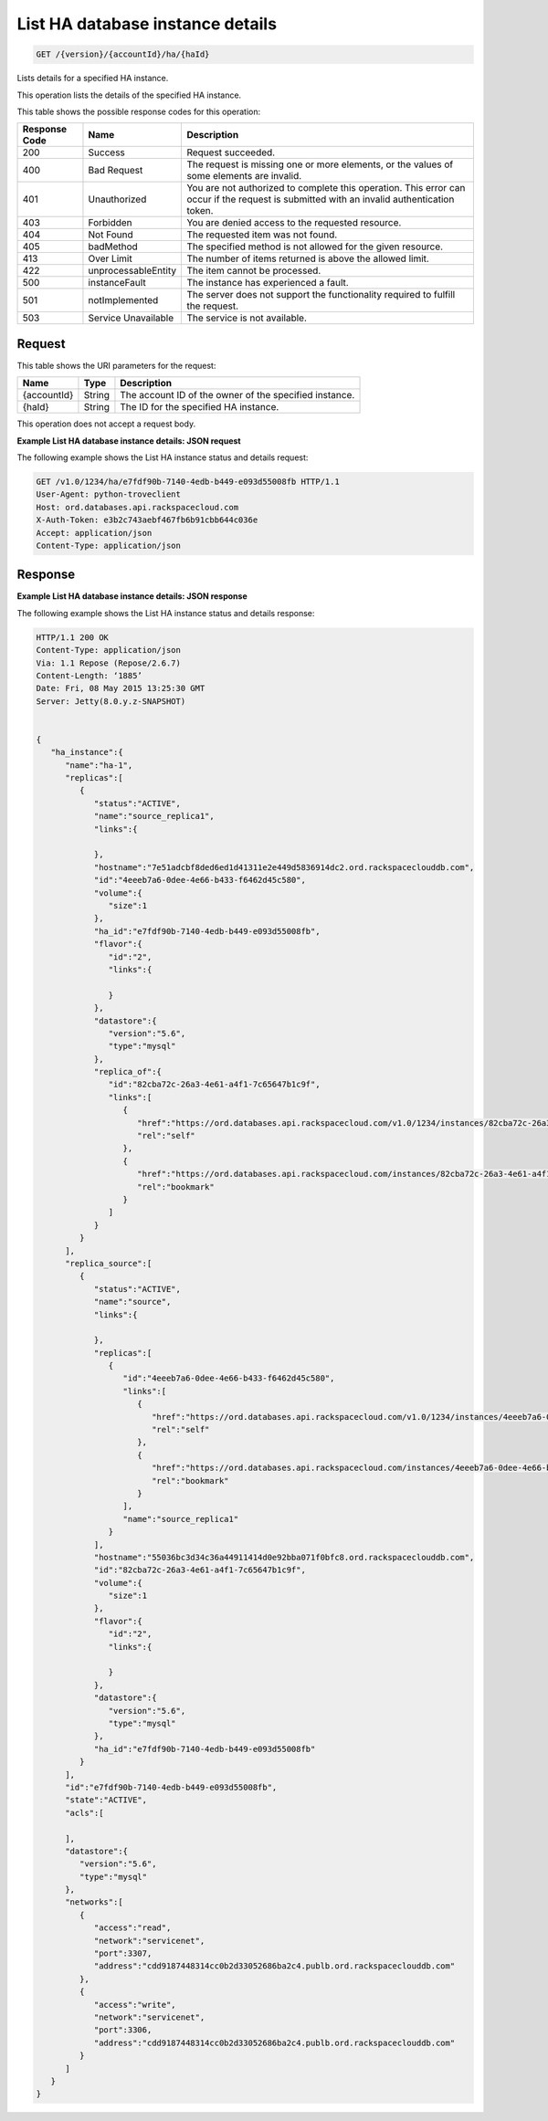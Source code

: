 
.. THIS OUTPUT IS GENERATED FROM THE WADL. DO NOT EDIT.

.. _get-list-ha-database-instance-details-version-accountid-ha-haid:

List HA database instance details
^^^^^^^^^^^^^^^^^^^^^^^^^^^^^^^^^^^^^^^^^^^^^^^^^^^^^^^^^^^^^^^^^^^^^^^^^^^^^^^^

.. code::

    GET /{version}/{accountId}/ha/{haId}

Lists details for a specified HA instance.

This operation lists the details of the specified HA instance.



This table shows the possible response codes for this operation:


+--------------------------+-------------------------+-------------------------+
|Response Code             |Name                     |Description              |
+==========================+=========================+=========================+
|200                       |Success                  |Request succeeded.       |
+--------------------------+-------------------------+-------------------------+
|400                       |Bad Request              |The request is missing   |
|                          |                         |one or more elements, or |
|                          |                         |the values of some       |
|                          |                         |elements are invalid.    |
+--------------------------+-------------------------+-------------------------+
|401                       |Unauthorized             |You are not authorized   |
|                          |                         |to complete this         |
|                          |                         |operation. This error    |
|                          |                         |can occur if the request |
|                          |                         |is submitted with an     |
|                          |                         |invalid authentication   |
|                          |                         |token.                   |
+--------------------------+-------------------------+-------------------------+
|403                       |Forbidden                |You are denied access to |
|                          |                         |the requested resource.  |
+--------------------------+-------------------------+-------------------------+
|404                       |Not Found                |The requested item was   |
|                          |                         |not found.               |
+--------------------------+-------------------------+-------------------------+
|405                       |badMethod                |The specified method is  |
|                          |                         |not allowed for the      |
|                          |                         |given resource.          |
+--------------------------+-------------------------+-------------------------+
|413                       |Over Limit               |The number of items      |
|                          |                         |returned is above the    |
|                          |                         |allowed limit.           |
+--------------------------+-------------------------+-------------------------+
|422                       |unprocessableEntity      |The item cannot be       |
|                          |                         |processed.               |
+--------------------------+-------------------------+-------------------------+
|500                       |instanceFault            |The instance has         |
|                          |                         |experienced a fault.     |
+--------------------------+-------------------------+-------------------------+
|501                       |notImplemented           |The server does not      |
|                          |                         |support the              |
|                          |                         |functionality required   |
|                          |                         |to fulfill the request.  |
+--------------------------+-------------------------+-------------------------+
|503                       |Service Unavailable      |The service is not       |
|                          |                         |available.               |
+--------------------------+-------------------------+-------------------------+


Request
""""""""""""""""




This table shows the URI parameters for the request:

+--------------------------+-------------------------+-------------------------+
|Name                      |Type                     |Description              |
+==========================+=========================+=========================+
|{accountId}               |String                   |The account ID of the    |
|                          |                         |owner of the specified   |
|                          |                         |instance.                |
+--------------------------+-------------------------+-------------------------+
|{haId}                    |String                   |The ID for the specified |
|                          |                         |HA instance.             |
+--------------------------+-------------------------+-------------------------+





This operation does not accept a request body.




**Example List HA database instance details: JSON request**


The following example shows the List HA instance status and details request:

.. code::

   GET /v1.0/1234/ha/e7fdf90b-7140-4edb-b449-e093d55008fb HTTP/1.1
   User-Agent: python-troveclient
   Host: ord.databases.api.rackspacecloud.com
   X-Auth-Token: e3b2c743aebf467fb6b91cbb644c036e
   Accept: application/json
   Content-Type: application/json
   





Response
""""""""""""""""










**Example List HA database instance details: JSON response**


The following example shows the List HA instance status and details response:

.. code::

   HTTP/1.1 200 OK
   Content-Type: application/json
   Via: 1.1 Repose (Repose/2.6.7)
   Content-Length: ‘1885’
   Date: Fri, 08 May 2015 13:25:30 GMT
   Server: Jetty(8.0.y.z-SNAPSHOT)
   
   
   {  
      "ha_instance":{  
         "name":"ha-1",
         "replicas":[  
            {  
               "status":"ACTIVE",
               "name":"source_replica1",
               "links":{  
   
               },
               "hostname":"7e51adcbf8ded6ed1d41311e2e449d5836914dc2.ord.rackspaceclouddb.com",
               "id":"4eeeb7a6-0dee-4e66-b433-f6462d45c580",
               "volume":{  
                  "size":1
               },
               "ha_id":"e7fdf90b-7140-4edb-b449-e093d55008fb",
               "flavor":{  
                  "id":"2",
                  "links":{  
   
                  }
               },
               "datastore":{  
                  "version":"5.6",
                  "type":"mysql"
               },
               "replica_of":{  
                  "id":"82cba72c-26a3-4e61-a4f1-7c65647b1c9f",
                  "links":[  
                     {  
                        "href":"https://ord.databases.api.rackspacecloud.com/v1.0/1234/instances/82cba72c-26a3-4e61-a4f1-7c65647b1c9f",
                        "rel":"self"
                     },
                     {  
                        "href":"https://ord.databases.api.rackspacecloud.com/instances/82cba72c-26a3-4e61-a4f1-7c65647b1c9f",
                        "rel":"bookmark"
                     }
                  ]
               }
            }
         ],
         "replica_source":[  
            {  
               "status":"ACTIVE",
               "name":"source",
               "links":{  
   
               },
               "replicas":[  
                  {  
                     "id":"4eeeb7a6-0dee-4e66-b433-f6462d45c580",
                     "links":[  
                        {  
                           "href":"https://ord.databases.api.rackspacecloud.com/v1.0/1234/instances/4eeeb7a6-0dee-4e66-b433-f6462d45c580",
                           "rel":"self"
                        },
                        {  
                           "href":"https://ord.databases.api.rackspacecloud.com/instances/4eeeb7a6-0dee-4e66-b433-f6462d45c580",
                           "rel":"bookmark"
                        }
                     ],
                     "name":"source_replica1"
                  }
               ],
               "hostname":"55036bc3d34c36a44911414d0e92bba071f0bfc8.ord.rackspaceclouddb.com",
               "id":"82cba72c-26a3-4e61-a4f1-7c65647b1c9f",
               "volume":{  
                  "size":1
               },
               "flavor":{  
                  "id":"2",
                  "links":{  
   
                  }
               },
               "datastore":{  
                  "version":"5.6",
                  "type":"mysql"
               },
               "ha_id":"e7fdf90b-7140-4edb-b449-e093d55008fb"
            }
         ],
         "id":"e7fdf90b-7140-4edb-b449-e093d55008fb",
         "state":"ACTIVE",
         "acls":[  
   
         ],
         "datastore":{  
            "version":"5.6",
            "type":"mysql"
         },
         "networks":[  
            {  
               "access":"read",
               "network":"servicenet",
               "port":3307,
               "address":"cdd9187448314cc0b2d33052686ba2c4.publb.ord.rackspaceclouddb.com"
            },
            {  
               "access":"write",
               "network":"servicenet",
               "port":3306,
               "address":"cdd9187448314cc0b2d33052686ba2c4.publb.ord.rackspaceclouddb.com"
            }
         ]
      }
   }
   




